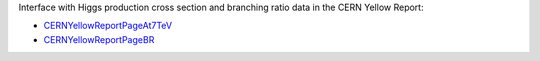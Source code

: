 Interface with Higgs production cross section and branching ratio data in the
CERN Yellow Report:

* `CERNYellowReportPageAt7TeV <https://twiki.cern.ch/twiki/bin/view/LHCPhysics/CERNYellowReportPageAt7TeV>`_
* `CERNYellowReportPageBR <https://twiki.cern.ch/twiki/bin/view/LHCPhysics/CERNYellowReportPageBR>`_
